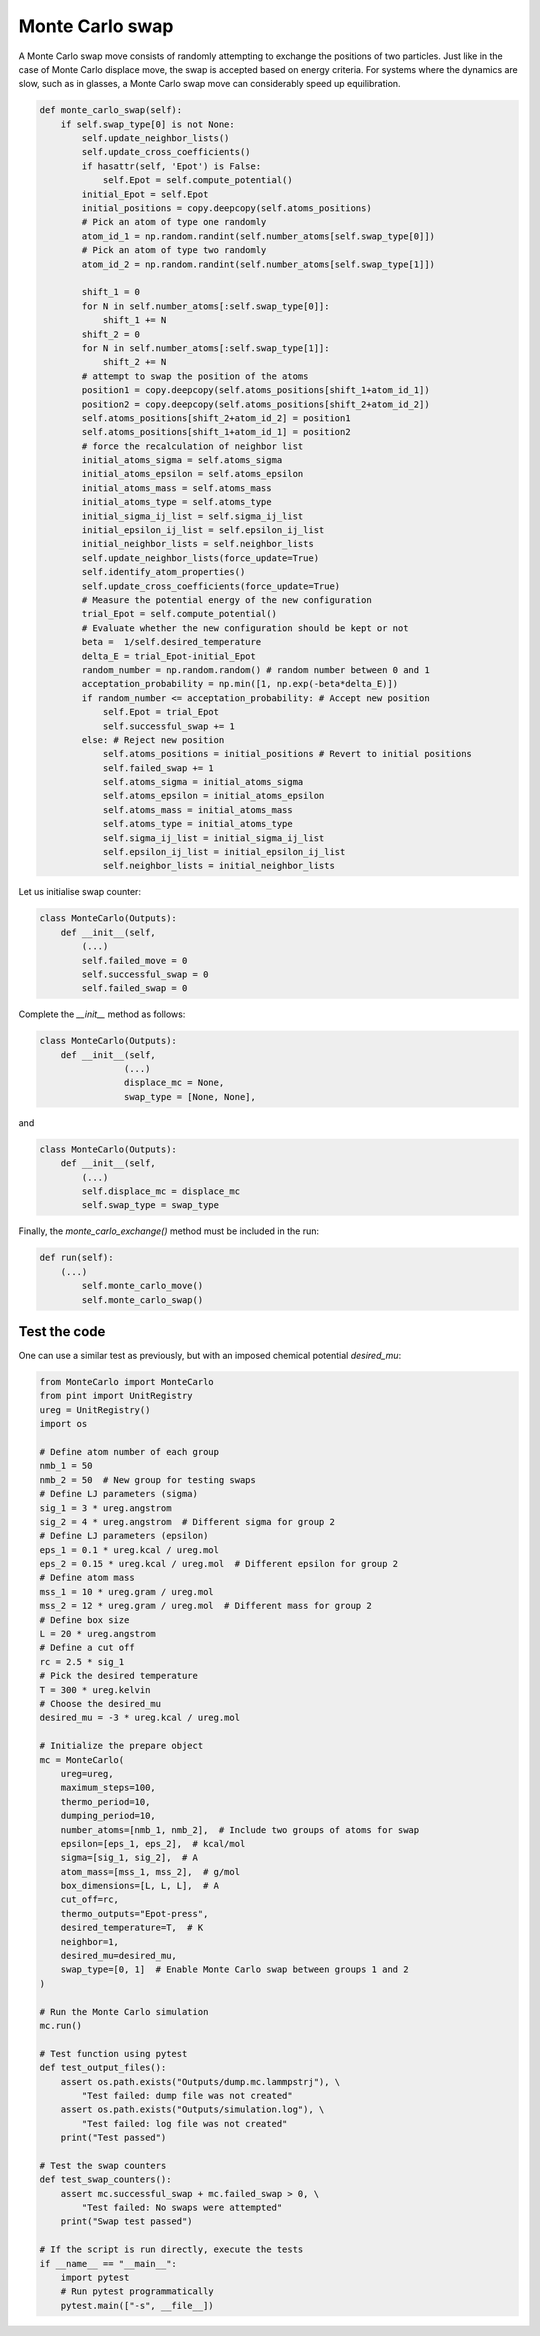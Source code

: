 .. _chapter9-label:

Monte Carlo swap
================

A Monte Carlo swap move consists of randomly attempting to exchange the positions of two
particles. Just like in the case of Monte Carlo displace move, the swap is accepted
based on energy criteria. For systems where the dynamics are slow, such as in glasses, a Monte
Carlo swap move can considerably speed up equilibration.

.. label:: start_MonteCarlo_class

.. code-block:: python

    def monte_carlo_swap(self):
        if self.swap_type[0] is not None:
            self.update_neighbor_lists()
            self.update_cross_coefficients()
            if hasattr(self, 'Epot') is False:
                self.Epot = self.compute_potential()
            initial_Epot = self.Epot
            initial_positions = copy.deepcopy(self.atoms_positions)
            # Pick an atom of type one randomly
            atom_id_1 = np.random.randint(self.number_atoms[self.swap_type[0]])
            # Pick an atom of type two randomly
            atom_id_2 = np.random.randint(self.number_atoms[self.swap_type[1]])

            shift_1 = 0
            for N in self.number_atoms[:self.swap_type[0]]:
                shift_1 += N
            shift_2 = 0
            for N in self.number_atoms[:self.swap_type[1]]:
                shift_2 += N
            # attempt to swap the position of the atoms
            position1 = copy.deepcopy(self.atoms_positions[shift_1+atom_id_1])
            position2 = copy.deepcopy(self.atoms_positions[shift_2+atom_id_2])
            self.atoms_positions[shift_2+atom_id_2] = position1
            self.atoms_positions[shift_1+atom_id_1] = position2
            # force the recalculation of neighbor list
            initial_atoms_sigma = self.atoms_sigma
            initial_atoms_epsilon = self.atoms_epsilon
            initial_atoms_mass = self.atoms_mass
            initial_atoms_type = self.atoms_type
            initial_sigma_ij_list = self.sigma_ij_list
            initial_epsilon_ij_list = self.epsilon_ij_list
            initial_neighbor_lists = self.neighbor_lists
            self.update_neighbor_lists(force_update=True)
            self.identify_atom_properties()
            self.update_cross_coefficients(force_update=True)
            # Measure the potential energy of the new configuration
            trial_Epot = self.compute_potential()
            # Evaluate whether the new configuration should be kept or not
            beta =  1/self.desired_temperature
            delta_E = trial_Epot-initial_Epot
            random_number = np.random.random() # random number between 0 and 1
            acceptation_probability = np.min([1, np.exp(-beta*delta_E)])
            if random_number <= acceptation_probability: # Accept new position
                self.Epot = trial_Epot
                self.successful_swap += 1
            else: # Reject new position
                self.atoms_positions = initial_positions # Revert to initial positions
                self.failed_swap += 1
                self.atoms_sigma = initial_atoms_sigma
                self.atoms_epsilon = initial_atoms_epsilon
                self.atoms_mass = initial_atoms_mass
                self.atoms_type = initial_atoms_type
                self.sigma_ij_list = initial_sigma_ij_list
                self.epsilon_ij_list = initial_epsilon_ij_list
                self.neighbor_lists = initial_neighbor_lists
                
.. label:: end_MonteCarlo_class

Let us initialise swap counter:

.. label:: start_MonteCarlo_class

.. code-block:: python

    class MonteCarlo(Outputs):
        def __init__(self,
            (...)
            self.failed_move = 0
            self.successful_swap = 0
            self.failed_swap = 0

.. label:: end_MonteCarlo_class

Complete the *__init__* method as follows:

.. label:: start_MonteCarlo_class

.. code-block:: python

    class MonteCarlo(Outputs):
        def __init__(self,
                    (...)
                    displace_mc = None,
                    swap_type = [None, None],

.. label:: end_MonteCarlo_class

and

.. label:: start_MonteCarlo_class

.. code-block:: python

    class MonteCarlo(Outputs):
        def __init__(self,
            (...)
            self.displace_mc = displace_mc
            self.swap_type = swap_type

.. label:: end_MonteCarlo_class

Finally, the *monte_carlo_exchange()* method must be included in the run:

.. label:: start_MonteCarlo_class

.. code-block:: python

    def run(self):
        (...)
            self.monte_carlo_move()
            self.monte_carlo_swap()

.. label:: end_MonteCarlo_class

Test the code
-------------

One can use a similar test as previously, but with an imposed chemical
potential *desired_mu*:

.. label:: start_test_9b_class

.. code-block:: python

    from MonteCarlo import MonteCarlo
    from pint import UnitRegistry
    ureg = UnitRegistry()
    import os

    # Define atom number of each group
    nmb_1 = 50
    nmb_2 = 50  # New group for testing swaps
    # Define LJ parameters (sigma)
    sig_1 = 3 * ureg.angstrom
    sig_2 = 4 * ureg.angstrom  # Different sigma for group 2
    # Define LJ parameters (epsilon)
    eps_1 = 0.1 * ureg.kcal / ureg.mol
    eps_2 = 0.15 * ureg.kcal / ureg.mol  # Different epsilon for group 2
    # Define atom mass
    mss_1 = 10 * ureg.gram / ureg.mol
    mss_2 = 12 * ureg.gram / ureg.mol  # Different mass for group 2
    # Define box size
    L = 20 * ureg.angstrom
    # Define a cut off
    rc = 2.5 * sig_1
    # Pick the desired temperature
    T = 300 * ureg.kelvin
    # Choose the desired_mu
    desired_mu = -3 * ureg.kcal / ureg.mol

    # Initialize the prepare object
    mc = MonteCarlo(
        ureg=ureg,
        maximum_steps=100,
        thermo_period=10,
        dumping_period=10,
        number_atoms=[nmb_1, nmb_2],  # Include two groups of atoms for swap
        epsilon=[eps_1, eps_2],  # kcal/mol
        sigma=[sig_1, sig_2],  # A
        atom_mass=[mss_1, mss_2],  # g/mol
        box_dimensions=[L, L, L],  # A
        cut_off=rc,
        thermo_outputs="Epot-press",
        desired_temperature=T,  # K
        neighbor=1,
        desired_mu=desired_mu,
        swap_type=[0, 1]  # Enable Monte Carlo swap between groups 1 and 2
    )

    # Run the Monte Carlo simulation
    mc.run()

    # Test function using pytest
    def test_output_files():
        assert os.path.exists("Outputs/dump.mc.lammpstrj"), \
            "Test failed: dump file was not created"
        assert os.path.exists("Outputs/simulation.log"), \
            "Test failed: log file was not created"
        print("Test passed")

    # Test the swap counters
    def test_swap_counters():
        assert mc.successful_swap + mc.failed_swap > 0, \
            "Test failed: No swaps were attempted"
        print("Swap test passed")

    # If the script is run directly, execute the tests
    if __name__ == "__main__":
        import pytest
        # Run pytest programmatically
        pytest.main(["-s", __file__])


.. label:: end_test_9b_class


